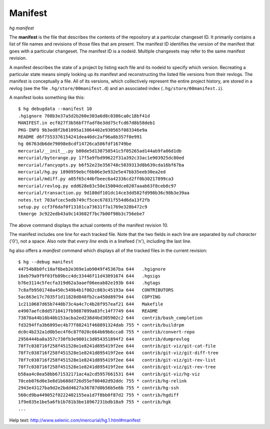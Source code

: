 Manifest
--------

*hg manifest*

The **manifest** is the file that describes the contents of the repository at a particular changeset ID. It primarily contains a list of file names and revisions of those files that are present. The manifest ID identifies the version of the manifest that goes with a particular changeset. The manifest ID is a nodeid. Multiple changesets may refer to the same manifest revision.

A manifest describes the state of a project by listing each file and its nodeid to specify which version.  Recreating a particular state means simply looking up its manifest and reconstructing the listed file versions from their revlogs.  The manifest is conceptually a file.  All of its versions, which collectively represent the entire project history, are stored in a revlog (see the file ``.hg/store/00manifest.d``) and an associated index (``.hg/store/00manifest.i``).

A manifest looks something like this:

::

   $ hg debugdata --manifest 10
   .hgignore 708b3e37a5d2b260e303a6d8c0386ca0c18bf41d
   MANIFEST.in ecf027f3b56bf7fadf8e3dd75cfcd67d8b58deb1
   PKG-INFO 9b3ed8f2b81095a13064402e930565f083346e9a
   README d6f7553376154241dea40dc2af96a8b357f0e991
   hg 06763db6de79098e8cdf14726ca506fdf16749be
   mercurial/__init__.py b80de5d138758541c5f05265ad144ab9fa86d1db
   mercurial/byterange.py 17f5a9fbd99622f31a392c33ac1e903925dc80ed
   mercurial/fancyopts.py b6f52e23e356748c5039313d8b639cda16bf67ba
   mercurial/hg.py 1890959ebcf6b06e3e932e5e47bb35eeb30ea2ed
   mercurial/mdiff.py a05f65c44bfbeec6a42336cd2ff0b30217899ca3
   mercurial/revlog.py edd628e83c50e15004dce0207aaab63f8ceb8c97
   mercurial/transaction.py 9d180df101dc14ce3dd582fd998b36c98b3e39aa
   notes.txt 703afcec5edb749cf5cec67831f554d6da13f2fb
   setup.py ccf3f6daf0f13101ca73631f7a1769e328b472c9
   tkmerge 3c922edb43a9c143682f7bc7b00f98b3c756ebe7

The above command displays the actual contents of the manifest revision 10.

The manifest includes one line for each tracked file. Note that the two fields in each line are separated by *null character* ('\0'), not a space. Also note that *every line* ends in a linefeed ('\n'), including the last line. 

hg also offers a *manifest* command which displays all of the tracked files in the current revision:

::

   $ hg --debug manifest
   44754b8b0fc10af6beb2e369e1ab9049f45367ba 644   .hgignore
   16eb79a9f9f03fb89bcc4dc33446f11d43091674 644   .hgsigs
   b76e3114c5fecfa319d62a3aaef06eeab82e193b 644   .hgtags
   7c8afb9501740a450c549b4b1f002c803c45193a 644   CONTRIBUTORS
   5ac863e17c7035f1d11828d848fb2ca450d89794 644   COPYING
   1c2110687d65b7448b73c4a4c7c4b28f957eaf21 644   Makefile
   e4907aefc8dd5710417fb9887099a83fc14f7749 644   README
   73870a44b18b40b153acba2ed238d4bd305902c2 644   contrib/bash_completion
   fd3294ffa3b6095ec4b77f88241f468891324dab 755 * contrib/buildrpm
   dc0c4b232a1d0b5ec4f6c87f020c664b69b6cca8 755 * contrib/convert-repo
   2956444ba8a357c730fb3e9801c3d054351894f2 644   contrib/dumprevlog
   78f7c038716f258f451528e1e8241d895419f2ee 644   contrib/git-viz/git-cat-file
   78f7c038716f258f451528e1e8241d895419f2ee 644   contrib/git-viz/git-diff-tree
   78f7c038716f258f451528e1e8241d895419f2ee 644   contrib/git-viz/git-rev-list
   78f7c038716f258f451528e1e8241d895419f2ee 644   contrib/git-viz/git-rev-tree
   b58aa4c0ea58bb671532171ac4a2cd5957661531 644   contrib/git-viz/hg-viz
   70ceb076d0e3e8d1b688d726d55ef00402d92ddc 755 * contrib/hg-relink
   2943e43127ba9d2e2bdd4627a36787d0b56b5e6b 755 * contrib/hg-ssh
   560cd9ba449052f0222402155ea1d7f8bb0f87d2 755 * contrib/hgdiff
   1f9e835e1be5a6fb1b781b3be18967231bdb18a9 755 * contrib/hgk
   ...

Help text: http://www.selenic.com/mercurial/hg.1.html#manifest

